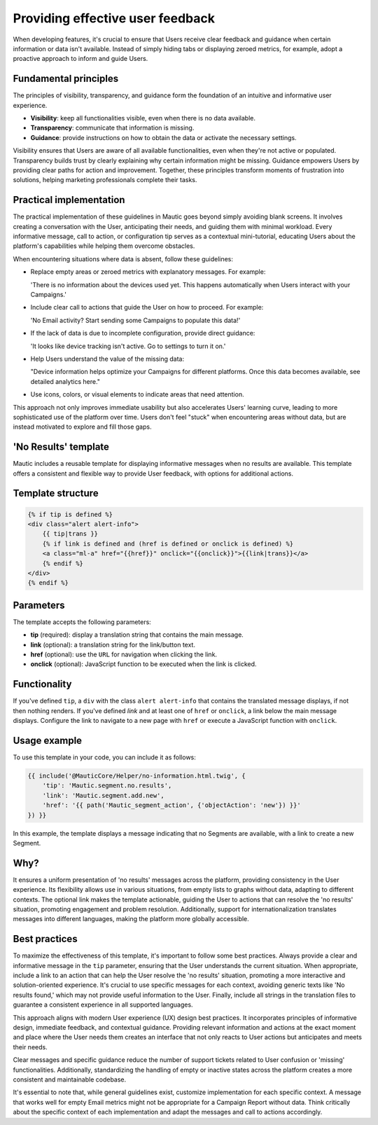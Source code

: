 .. vale off

Providing effective user feedback
=================================

.. vale on

When developing features, it's crucial to ensure that Users receive clear feedback and guidance when certain information or data isn't available. Instead of simply hiding tabs or displaying zeroed metrics, for example, adopt a proactive approach to inform and guide Users.

Fundamental principles
----------------------

The principles of visibility, transparency, and guidance form the foundation of an intuitive and informative user experience.

- **Visibility**: keep all functionalities visible, even when there is no data available.
- **Transparency**: communicate that information is missing.
- **Guidance**: provide instructions on how to obtain the data or activate the necessary settings.

Visibility ensures that Users are aware of all available functionalities, even when they're not active or populated. Transparency builds trust by clearly explaining why certain information might be missing. Guidance empowers Users by providing clear paths for action and improvement. Together, these principles transform moments of frustration into solutions, helping marketing professionals complete their tasks.

Practical implementation
------------------------

The practical implementation of these guidelines in Mautic goes beyond simply avoiding blank screens. It involves creating a conversation with the User, anticipating their needs, and guiding them with minimal workload. Every informative message, call to action, or configuration tip serves as a contextual mini-tutorial, educating Users about the platform's capabilities while helping them overcome obstacles.

When encountering situations where data is absent, follow these guidelines:

- Replace empty areas or zeroed metrics with explanatory messages. For example:
  
  'There is no information about the devices used yet. This happens automatically when Users interact with your Campaigns.'
  
- Include clear call to actions that guide the User on how to proceed. For example:
  
  'No Email activity? Start sending some Campaigns to populate this data!'
  
- If the lack of data is due to incomplete configuration, provide direct guidance:
  
  'It looks like device tracking isn't active. Go to settings to turn it on.'
  
- Help Users understand the value of the missing data:
  
  "Device information helps optimize your Campaigns for different platforms. Once this data becomes available, see detailed analytics here."
  
- Use icons, colors, or visual elements to indicate areas that need attention.

This approach not only improves immediate usability but also accelerates Users' learning curve, leading to more sophisticated use of the platform over time. Users don't feel "stuck" when encountering areas without data, but are instead motivated to explore and fill those gaps.

.. vale off

'No Results' template
---------------------

.. vale on

Mautic includes a reusable template for displaying informative messages when no results are available. This template offers a consistent and flexible way to provide User feedback, with options for additional actions.

Template structure
------------------

.. code-block:: twig

    {% if tip is defined %}
    <div class="alert alert-info">
        {{ tip|trans }}
        {% if link is defined and (href is defined or onclick is defined) %}
        <a class="ml-a" href="{{href}}" onclick="{{onclick}}">{{link|trans}}</a>
        {% endif %}
    </div>
    {% endif %}

Parameters
----------

The template accepts the following parameters:

.. vale off

- **tip** (required): display a translation string that contains the main message.
- **link** (optional): a translation string for the link/button text.
- **href** (optional): use the ``URL`` for navigation when clicking the link.
- **onclick** (optional): JavaScript function to be executed when the link is clicked.

.. vale on

Functionality
-------------

If you've defined ``tip``, a ``div`` with the class ``alert alert-info`` that contains the translated message displays, if not then nothing renders. If you've defined `link` and at least one of ``href`` or ``onclick``, a link below the main message displays. Configure the link to navigate to a new page with ``href`` or execute a JavaScript function with ``onclick``.

Usage example
-------------

To use this template in your code, you can include it as follows:

.. code-block:: twig

    {{ include('@MauticCore/Helper/no-information.html.twig', {
        'tip': 'Mautic.segment.no.results',
        'link': 'Mautic.segment.add.new',
        'href': '{{ path('Mautic_segment_action', {'objectAction': 'new'}) }}'
    }) }}

In this example, the template displays a message indicating that no Segments are available, with a link to create a new Segment.

Why?
----

It ensures a uniform presentation of 'no results' messages across the platform, providing consistency in the User experience. Its flexibility allows use in various situations, from empty lists to graphs without data, adapting to different contexts. The optional link makes the template actionable, guiding the User to actions that can resolve the 'no results' situation, promoting engagement and problem resolution. Additionally, support for internationalization translates messages into different languages, making the platform more globally accessible.

Best practices
--------------

To maximize the effectiveness of this template, it's important to follow some best practices. Always provide a clear and informative message in the ``tip`` parameter, ensuring that the User understands the current situation. When appropriate, include a link to an action that can help the User resolve the 'no results' situation, promoting a more interactive and solution-oriented experience. It's crucial to use specific messages for each context, avoiding generic texts like 'No results found,' which may not provide useful information to the User. Finally, include all strings in the translation files to guarantee a consistent experience in all supported languages.

This approach aligns with modern User experience (UX) design best practices. It incorporates principles of informative design, immediate feedback, and contextual guidance. Providing relevant information and actions at the exact moment and place where the User needs them creates an interface that not only reacts to User actions but anticipates and meets their needs.

Clear messages and specific guidance reduce the number of support tickets related to User confusion or 'missing' functionalities. Additionally, standardizing the handling of empty or inactive states across the platform creates a more consistent and maintainable codebase.

It's essential to note that, while general guidelines exist, customize implementation for each specific context. A message that works well for empty Email metrics might not be appropriate for a Campaign Report without data. Think critically about the specific context of each implementation and adapt the messages and call to actions accordingly.
